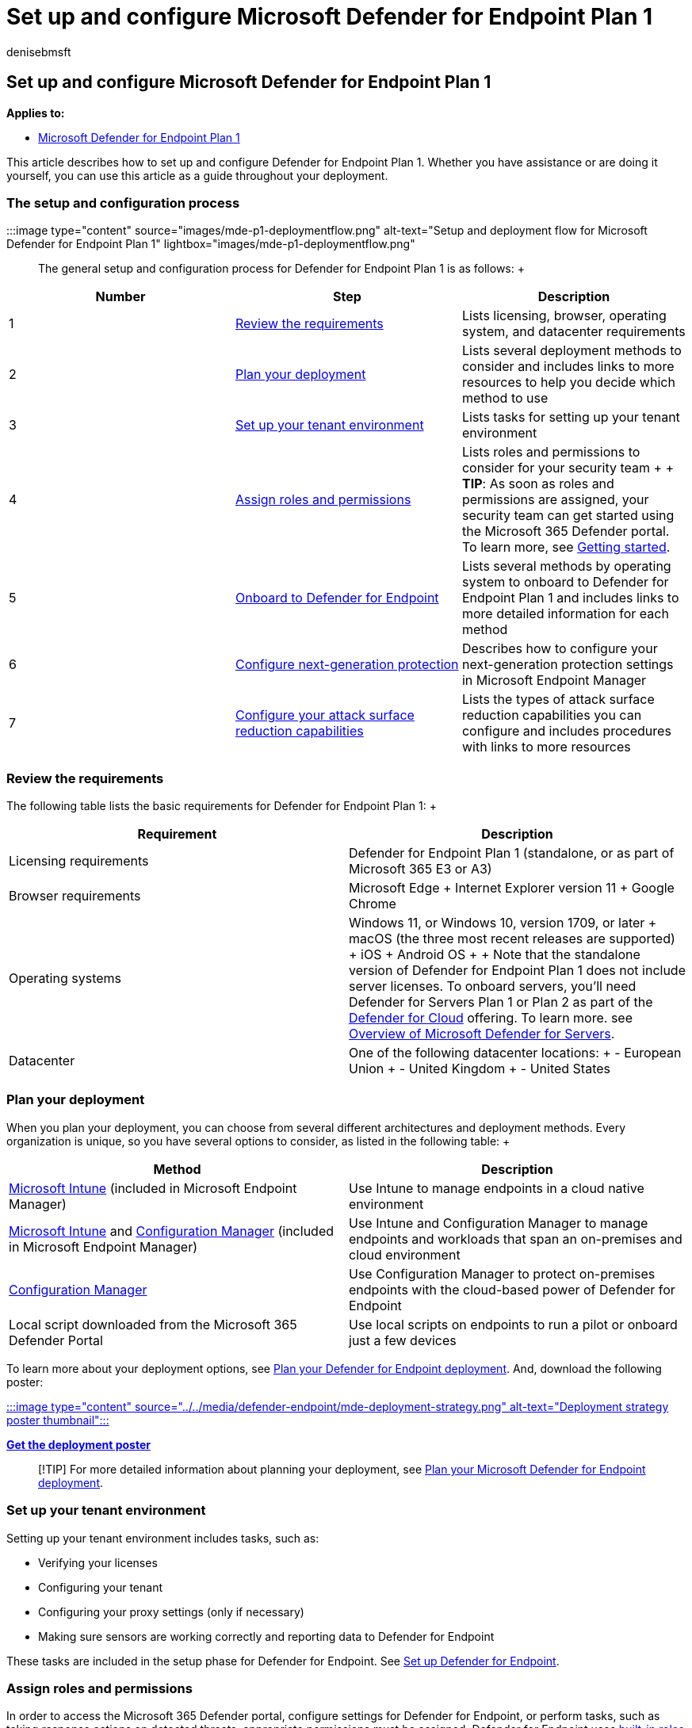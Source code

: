 = Set up and configure Microsoft Defender for Endpoint Plan 1
:audience: ITPro
:author: denisebmsft
:description: Learn how to set up and configure Defender for Endpoint Plan 1. Review the requirements, plan your rollout, and set up your environment.
:f1.keywords: NOCSH
:manager: dansimp
:ms.author: deniseb
:ms.collection: ["M365-security-compliance", "m365initiative-defender-endpoint"]
:ms.localizationpriority: medium
:ms.reviewer: inbadian
:ms.service: microsoft-365-security
:ms.subservice: mde
:ms.topic: overview
:search.appverid: MET150

== Set up and configure Microsoft Defender for Endpoint Plan 1

*Applies to:*

* https://go.microsoft.com/fwlink/p/?linkid=2154037[Microsoft Defender for Endpoint Plan 1]

This article describes how to set up and configure Defender for Endpoint Plan 1.
Whether you have assistance or are doing it yourself, you can use this article as a guide throughout your deployment.

=== The setup and configuration process

:::image type="content" source="images/mde-p1-deploymentflow.png" alt-text="Setup and deployment flow for Microsoft Defender for Endpoint Plan 1" lightbox="images/mde-p1-deploymentflow.png":::

The general setup and configuration process for Defender for Endpoint Plan 1 is as follows: +  +

[cols="^,<,<"]
|===
| Number | Step | Description

| 1
| <<review-the-requirements,Review the requirements>>
| Lists licensing, browser, operating system, and datacenter requirements

| 2
| <<plan-your-deployment,Plan your deployment>>
| Lists several deployment methods to consider and includes links to more resources to help you decide which method to use

| 3
| <<set-up-your-tenant-environment,Set up your tenant environment>>
| Lists tasks for setting up your tenant environment

| 4
| <<assign-roles-and-permissions,Assign roles and permissions>>
| Lists roles and permissions to consider for your security team +  + *TIP*: As soon as roles and permissions are assigned, your security team can get started using the Microsoft 365 Defender portal.
To learn more, see xref:mde-plan1-getting-started.adoc[Getting started].

| 5
| <<onboard-to-defender-for-endpoint,Onboard to Defender for Endpoint>>
| Lists several methods by operating system to onboard to Defender for Endpoint Plan 1 and includes links to more detailed information for each method

| 6
| <<configure-next-generation-protection,Configure next-generation protection>>
| Describes how to configure your next-generation protection settings in Microsoft Endpoint Manager

| 7
| <<configure-your-attack-surface-reduction-capabilities,Configure your attack surface reduction capabilities>>
| Lists the types of attack surface reduction capabilities you can configure and includes procedures with links to more resources
|===

=== Review the requirements

The following table lists the basic requirements for Defender for Endpoint Plan 1: +  +

|===
| Requirement | Description

| Licensing requirements
| Defender for Endpoint Plan 1 (standalone, or as part of Microsoft 365 E3 or A3)

| Browser requirements
| Microsoft Edge + Internet Explorer version 11 + Google Chrome

| Operating systems
| Windows 11, or Windows 10, version 1709, or later + macOS (the three most recent releases are supported) + iOS + Android OS +  + Note that the standalone version of Defender for Endpoint Plan 1 does not include server licenses.
To onboard servers, you'll need Defender for Servers Plan 1 or Plan 2 as part of the link:/azure/defender-for-cloud/defender-for-cloud-introduction[Defender for Cloud] offering.
To learn more.
see link:/azure/defender-for-cloud/defender-for-servers-introduction[Overview of Microsoft Defender for Servers].

| Datacenter
| One of the following datacenter locations: + - European Union + - United Kingdom + - United States
|===

=== Plan your deployment

When you plan your deployment, you can choose from several different architectures and deployment methods.
Every organization is unique, so you have several options to consider, as listed in the following table: +  +

|===
| Method | Description

| link:/mem/intune/fundamentals/what-is-intune[Microsoft Intune] (included in Microsoft Endpoint Manager)
| Use Intune to manage endpoints in a cloud native environment

| link:/mem/intune/fundamentals/what-is-intune[Microsoft Intune] and link:/mem/configmgr/core/understand/introduction[Configuration Manager] (included in Microsoft Endpoint Manager)
| Use Intune and Configuration Manager to manage endpoints and workloads that span an on-premises and cloud environment

| link:/mem/configmgr/core/understand/introduction[Configuration Manager]
| Use Configuration Manager to protect on-premises endpoints with the cloud-based power of Defender for Endpoint

| Local script downloaded from the Microsoft 365 Defender Portal
| Use local scripts on endpoints to run a pilot or onboard just a few devices
|===

To learn more about your deployment options, see xref:deployment-strategy.adoc[Plan your Defender for Endpoint deployment].
And, download the following poster:

https://download.microsoft.com/download/5/6/0/5609001f-b8ae-412f-89eb-643976f6b79c/mde-deployment-strategy.pdf[:::image type="content" source="../../media/defender-endpoint/mde-deployment-strategy.png" alt-text="Deployment strategy poster thumbnail":::]

*https://download.microsoft.com/download/5/6/0/5609001f-b8ae-412f-89eb-643976f6b79c/mde-deployment-strategy.pdf[Get the deployment poster]*

____
[!TIP] For more detailed information about planning your deployment, see xref:deployment-strategy.adoc[Plan your Microsoft Defender for Endpoint deployment].
____

=== Set up your tenant environment

Setting up your tenant environment includes tasks, such as:

* Verifying your licenses
* Configuring your tenant
* Configuring your proxy settings (only if necessary)
* Making sure sensors are working correctly and reporting data to Defender for Endpoint

These tasks are included in the setup phase for Defender for Endpoint.
See xref:production-deployment.adoc[Set up Defender for Endpoint].

=== Assign roles and permissions

In order to access the Microsoft 365 Defender portal, configure settings for Defender for Endpoint, or perform tasks, such as taking response actions on detected threats, appropriate permissions must be assigned.
Defender for Endpoint uses link:/azure/active-directory/roles/permissions-reference[built-in roles within Azure Active Directory].

Microsoft recommends assigning users only the level of permission they need to perform their tasks.
You can assign permissions by using basic permissions management, or by using xref:rbac.adoc[role-based access control] (RBAC).

* With basic permissions management, global admins and security admins have full access, whereas security readers read-only access.
* With RBAC, you can set more granular permissions through more roles.
For example, you can have security readers, security operators, security admins, endpoint administrators, and more.

The following table describes key roles to consider for Defender for Endpoint in your organization: +  +

|===
| Role | Description

| Global administrators (also referred to as global admins) +  + _As a best practice, limit the number of global administrators._
| Global admins can perform all kinds of tasks.
The person who signed up your company for Microsoft 365 or for Microsoft Defender for Endpoint Plan 1 is a global administrator by default.
+  + Global admins are able to access/change settings across all Microsoft 365 portals, such as: + - The Microsoft 365 admin center (https://admin.microsoft.com) + - Microsoft 365 Defender portal (https://security.microsoft.com) + - Microsoft Endpoint Manager admin center (https://endpoint.microsoft.com)

| Security administrators (also referred to as security admins)
| Security admins can perform security operator tasks plus the following tasks: + - Monitor security-related policies + - Manage security threats and alerts + - View reports

| Security operator
| Security operators can perform security reader tasks plus the following tasks: + - View information about detected threats + - Investigate and respond to detected threats

| Security reader
| Security readers can perform the following tasks: + - View security-related policies across Microsoft 365 services + - View security threats and alerts + - View reports
|===

____
[!TIP] To learn more about roles in Azure Active Directory, see link:/azure/active-directory/fundamentals/active-directory-users-assign-role-azure-portal[Assign administrator and non-administrator roles to users with Azure Active Directory].
And, more information about roles for Defender for Endpoint, see link:prepare-deployment.md#role-based-access-control[Role-based access control].
____

=== Onboard to Defender for Endpoint

When you're ready to onboard your organization's endpoints, you can choose from several methods, as listed in the following table: +  +

|===
| Endpoint Operating System | Onboarding methods

| Windows 10
| xref:configure-endpoints-script.adoc[Local script (up to 10 devices)] + xref:configure-endpoints-gp.adoc[Group Policy] + xref:configure-endpoints-mdm.adoc[Microsoft Endpoint Manager/ Mobile Device Manager] + xref:configure-endpoints-sccm.adoc[Microsoft Endpoint Configuration Manager] + xref:configure-endpoints-vdi.adoc[VDI scripts]

| macOS
| xref:mac-install-manually.adoc[Local scripts] + xref:mac-install-with-intune.adoc[Microsoft Endpoint Manager] + xref:mac-install-with-jamf.adoc[JAMF Pro] + xref:mac-install-with-other-mdm.adoc[Mobile Device Management]

| iOS
| xref:ios-install.adoc[App-based]

| Android
| xref:android-intune.adoc[Microsoft Endpoint Manager]
|===

Then, proceed to configure your next-generation protection and attack surface reduction capabilities.

=== Configure next-generation protection

We recommend using link:/mem[Microsoft Endpoint Manager] to manage your organization's devices and security settings, as shown in the following image:

:::image type="content" source="../../media/mde-p1/endpoint-policies.png" alt-text="Endpoint security policies in the Micorosft Endpoint Manager portal" lightbox="../../media/mde-p1/endpoint-policies.png":::

To configure your next-generation protection in Microsoft Endpoint Manager, follow these steps:

. Go to the Microsoft Endpoint Manager admin center (https://endpoint.microsoft.com) and sign in.
. Select *Endpoint security* > *Antivirus*, and then select an existing policy.
(If you don't have an existing policy, create a new policy.)
. Set or change your antivirus configuration settings.
Need help?
Refer to the following resources: +
 ** link:/mem/intune/protect/antivirus-microsoft-defender-settings-windows[Settings for Windows 10 Microsoft Defender Antivirus policy in Microsoft Intune]
 ** xref:ios-configure-features.adoc[Configure Defender for Endpoint on iOS features]
. When you are finished specifying your settings, choose *Review + save*.

=== Configure your attack surface reduction capabilities

Attack surface reduction is all about reducing the places and ways your organization is open to attack.
Defender for Endpoint Plan 1 includes several features and capabilities to help you reduce your attack surfaces across your endpoints.
These features and capabilities are listed in the following table: +  +

|===
| Feature/capability | Description

| <<attack-surface-reduction-rules,Attack surface reduction rules>>
| Configure attack surface reduction rules to constrain software-based risky behaviors and help keep your organization safe.
Attack surface reduction rules target certain software behaviors, such as + - Launching executable files and scripts that attempt to download or run files + - Running obfuscated or otherwise suspicious scripts + - Performing behaviors that apps don't usually initiate during normal day-to-day work +  + Such software behaviors are sometimes seen in legitimate applications.
However, these behaviors are often considered risky because they are commonly abused by attackers through malware.

| <<ransomware-mitigation,Ransomware mitigation>>
| Set up ransomware mitigation by configuring controlled folder access, which helps protect your organization's valuable data from malicious apps and threats, such as ransomware.

| <<device-control,Device control>>
| Configure device control settings for your organization to allow or block removable devices (such as USB drives).

| <<network-protection,Network protection>>
| Set up network protection to prevent people in your organization from using applications that access dangerous domains or malicious content on the Internet.

| <<web-protection,Web protection>>
| Set up web threat protection to protect your organization's devices from phishing sites, exploit sites, and other untrusted or low-reputation sites.
Set up web content filtering to track and regulate access to websites based on their content categories (such as Leisure, High bandwidth, Adult content, or Legal liability).

| <<network-firewall,Network firewall>>
| Configure your network firewall with rules that determine which network traffic is permitted to come into or go out from your organization's devices.

| <<application-control,Application control>>
| Configure application control rules if you want to allow only trusted applications and processes to run on your Windows devices.
|===

==== Attack surface reduction rules

Attack surface reduction rules are available on devices running Windows.
We recommend using Microsoft Endpoint Manager, as shown in the following image:

:::image type="content" source="../../media/mde-p1/mem-asrpolicies.png" alt-text="Attack surface reduction rules in the Microsoft Endpoint Manager portal" lightbox="../../media/mde-p1/mem-asrpolicies.png":::

. Go to the Microsoft Endpoint Manager admin center (https://endpoint.microsoft.com) and sign in.
. Choose *Endpoint security* > *Attack surface reduction* > *+ Create policy*.
. For *Platform*, select *Windows 10 and later*.
. For *Profile*, select *Attack surface reduction rules*, and then choose *Create*.
. On the *Basics* tab, specify a name and description for the policy, and then choose *Next*.
. On the *Configuration settings* tab, expand *Attack Surface Reduction Rules*.
. Specify settings for each rule, and then choose *Next*.
(For more information about what each rule does, see xref:attack-surface-reduction.adoc[Attack surface reduction rules].)
. On the *Scope tags* tab, if your organization is using scope tags, choose *+ Select scope tags*, and then select the tags you want to use.
Then, choose *Next*.
+
To learn more about scope tags, see link:/mem/intune/fundamentals/scope-tags[Use role-based access control (RBAC) and scope tags for distributed IT].

. On the *Assignments* tab, specify the users and groups to whom your policy should be applied, and then choose *Next*.
(To learn more about assignments, see link:/mem/intune/configuration/device-profile-assign[Assign user and device profiles in Microsoft Intune].)
. On the *Review + create* tab, review the settings, and then choose *Create*.

____
[!TIP] To learn more about attack surface reduction rules, see the following resources:

* xref:attack-surface-reduction.adoc[Use attack surface reduction rules to prevent malware infection]
* xref:attack-surface-reduction-rules-reference.adoc[View the list of attack surface reduction rules]
* xref:attack-surface-reduction-rules-deployment-implement.adoc[Attack surface reduction rules deployment Step 3: Implement ASR rules]
____

==== Ransomware mitigation

You get ransomware mitigation through link:controlled-folders.md#what-is-controlled-folder-access[controlled folder access], which allows only trusted apps to access protected folders on your endpoints.

We recommend using Microsoft Endpoint Manager to configure controlled folder access.

:::image type="content" source="../../media/mde-p1/mem-asrpolicies.png" alt-text="ASR policies in the Microsoft Endpoint Manager portal" lightbox="../../media/mde-p1/mem-asrpolicies.png":::

. Go to the Microsoft Endpoint Manager admin center (https://endpoint.microsoft.com) and sign in.
. Select *Endpoint Security*, and then select *Attack Surface Reduction*.
. Choose *+ Create Policy*.
. For *Platform*, select *Windows 10 and later*, and for *Profile*, select *Attack surface reduction rules*.
Then choose *Create*.
. On the *Basics* tab, name the policy and add a description.
Select *Next*.
. On the *Configuration settings* tab, in the *Attack Surface Reduction Rules* section, scroll down to the bottom.
In the *Enable folder protection* drop-down, select *Enable*.
You can optionally specify these other settings:
 ** Next to *List of additional folders that need to be protected*, select the drop-down menu, and then add folders that need to be protected.
 ** Next to *List of apps that have access to protected folders*, select the drop-down menu, and then add apps that should have access to protected folders.
 ** Next to *Exclude files and paths from attack surface reduction rules*, select the drop-down menu, and then add the files and paths that need to be excluded from attack surface reduction rules.

+
Then choose *Next*.
. On the *Scope tags* tab, if your organization is using scope tags, choose *+ Select scope tags*, and then select the tags you want to use.
Then, choose *Next*.
+
To learn more about scope tags, see link:/mem/intune/fundamentals/scope-tags[Use role-based access control (RBAC) and scope tags for distributed IT].

. On the *Assignments* tab, select *Add all users* and *+ Add all devices*, and then choose *Next*.
(You can alternately specify specific groups of users or devices.)
. On the *Review + create* tab, review the settings for your policy, and then choose *Create*.
The policy will be applied to any endpoints that were onboarded to Defender for Endpoint shortly.

==== Device control

You can configure Defender for Endpoint to block or allow removable devices and files on removable devices.
We recommend using Microsoft Endpoint Manager to configure your device control settings.

:::image type="content" source="../../media/mde-p1/mem-admintemplates.png" alt-text="Microsoft Endpoint Manager administrative templates" lightbox="../../media/mde-p1/mem-admintemplates.png":::

. Go to the Microsoft Endpoint Manager admin center (https://endpoint.microsoft.com) and sign in.
. Select *Devices* > *Configuration profiles* > *Create profile*.
. For *Platform*, select *Windows 10 and later*, and for *Profile type*, select *Templates*.
+
Under *Template name*, select *Administrative Templates*, and then choose *Create*.

. On the *Basics* tab, name the policy and add a description.
Select *Next*.
. On the *Configuration settings* tab, select *All Settings*.
Then in the search box, type `Removable` to see all the settings that pertain to removable devices.
. Select an item in the list, such as *All Removable Storage classes: Deny all access*, to open its flyout pane.
The flyout for each setting explains what happens when it is enabled, disabled, or not configured.
Select a setting, and then choose *OK*.
. Repeat step 6 for each setting that you want to configure.
Then choose *Next*.
. On the *Scope tags* tab, if your organization is using scope tags, choose *+ Select scope tags*, and then select the tags you want to use.
Then, choose *Next*.
+
To learn more about scope tags, see link:/mem/intune/fundamentals/scope-tags[Use role-based access control (RBAC) and scope tags for distributed IT].

. On the *Assignments* tab, select *Add all users* and *+ Add all devices*, and then choose *Next*.
(You can alternately specify specific groups of users or devices.)
. On the *Review + create* tab, review the settings for your policy, and then choose *Create*.
The policy will be applied to any endpoints that were onboarded to Defender for Endpoint shortly.

____
[!TIP] For more information, see xref:control-usb-devices-using-intune.adoc[How to control USB devices and other removable media using Microsoft Defender for Endpoint].
____

==== Network protection

With network protection, you can help protect your organization against dangerous domains that might host phishing scams, exploits, and other malicious content on the Internet.
We recommend using Microsoft Endpoint Manager to turn on network protection.

:::image type="content" source="../../media/mde-p1/mem-endpointprotectionprofile.png" alt-text="Endpoint protection profile in the Microsoft Endpoint Manager portal" lightbox="../../media/mde-p1/mem-endpointprotectionprofile.png":::

. Go to the Microsoft Endpoint Manager admin center (https://endpoint.microsoft.com) and sign in.
. Select *Devices* > *Configuration profiles* > *Create profile*.
. For *Platform*, select *Windows 10 and later*, and for *Profile type*, select *Templates*.
+
Under *Template name*, select *Endpoint protection*, and then choose *Create*.

. On the *Basics* tab, name the policy and add a description.
Select *Next*.
. On the *Configuration settings* tab, expand *Microsoft Defender Exploit Guard*, and then expand *Network filtering*.
+
Set *Network protection* to *Enable*.
(You can alternately choose *Audit* to see how network protection will work in your environment at first.)
+
Then choose *Next*.

. On the *Assignments* tab, select *Add all users* and *+ Add all devices*, and then choose *Next*.
(You can alternately specify specific groups of users or devices.)
. On the *Applicability Rules* tab, set up a rule.
The profile you are configuring will be applied only to devices that meet the combined criteria you specify.
+
For example, you might choose to assign the policy to endpoints that are running a certain OS edition only.
+
Then choose *Next*.

. On the *Review + create* tab, review the settings for your policy, and then choose *Create*.
The policy will be applied to any endpoints that were onboarded to Defender for Endpoint shortly.

____
[!TIP] You can use other methods, such as Windows PowerShell or Group Policy, to enable network protection.
To learn more, see xref:enable-network-protection.adoc[Turn on network protection].
____

==== Web protection

With web protection, you can protect your organization's devices from web threats and unwanted content.
Your web protection includes <<configure-web-threat-protection,web threat protection>> and <<configure-web-content-filtering,web content filtering>>.
Configure both sets of capabilities.
We recommend using Microsoft Endpoint Manager to configure your web protection settings.

===== Configure web threat protection

. Go to the Microsoft Endpoint Manager admin center (https://endpoint.microsoft.com), and sign in.
. Choose *Endpoint security* > *Attack surface reduction*, and then choose *+ Create policy*.
. Select a platform, such as *Windows 10 and later*, select the *Web protection* profile, and then choose *Create*.
. On the *Basics* tab, specify a name and description, and then choose *Next*.
. On the *Configuration settings* tab, expand *Web Protection*, specify the settings in the following table, and then choose *Next*.
+  +
+
|===
| Setting | Recommendation

| *Enable network protection*
| Set to *Enabled*.
Prevents users from visiting malicious sites or domains.
+  + Alternately, you can set network protection to *Audit mode* to see how it will work in your environment.
In audit mode, network protection does not prevent users from visiting sites or domains, but it does track detections as events.

| *Require SmartScreen for Microsoft Edge Legacy*
| Set to *Yes*.
Helps protect users from potential phishing scams and malicious software.

| *Block malicious site access*
| Set to *Yes*.
Prevents users from bypassing warnings about potentially malicious sites.

| *Block unverified file download*
| Set to *Yes*.
Prevents users from bypassing the warnings and downloading unverified files.
|===

. On the *Scope tags* tab, if your organization is using scope tags, choose *+ Select scope tags*, and then select the tags you want to use.
Then, choose *Next*.
+
To learn more about scope tags, see link:/mem/intune/fundamentals/scope-tags[Use role-based access control (RBAC) and scope tags for distributed IT].

. On the *Assignments* tab, specify the users and devices to receive the web protection policy, and then choose *Next*.
. On the *Review + create* tab, review your policy settings, and then choose *Create*.

____
[!TIP] To learn more about web threat protection, see xref:web-threat-protection.adoc[Protect your organization against web threats].
____

===== Configure web content filtering

. Go to the Microsoft 365 Defender portal (https://security.microsoft.com/) and sign in.
. Choose *Settings* > *Endpoints*.
. Under *Rules*, choose *Web content filtering*, and then choose *+ Add policy*.
. In the *Add policy* flyout, on the *General* tab, specify a name for your policy, and then choose *Next*.
. On the *Blocked categories*, select one or more categories that you want to block, and then choose *Next*.
. On the *Scope* tab, select the device groups you want to receive this policy, and then choose *Next*.
. On the *Summary* tab, review your policy settings, and then choose *Save*.

____
[!TIP] To learn more about configuring web content filtering, see xref:web-content-filtering.adoc[Web content filtering].
____

==== Network firewall

Network firewall helps reduce the risk of network security threats.
Your security team can set rules that determine which traffic is permitted to flow to or from your organization's devices.
We recommend using Microsoft Endpoint Manager to configure your network firewall.

:::image type="content" source="../../media/mde-p1/mem-firewallpolicy.png" alt-text="Firewall policy in the Microsoft Endpoint Manager portal" lightbox="../../media/mde-p1/mem-firewallpolicy.png":::

To configure basic firewall settings, follow these steps:

. Go to the Microsoft Endpoint Manager admin center (https://endpoint.microsoft.com), and sign in.
. Choose *Endpoint security* > *Firewall*, and then choose *+ Create Policy*.
. Select a platform, such as *Windows 10 and later*, select the *Microsoft Defender Firewall* profile, and then choose *Create*.
. On the *Basics* tab, specify a name and description, and then choose *Next*.
. Expand *Microsoft Defender Firewall*, and then scroll down to the bottom of the list.
. Set each of the following settings to *Yes*:
 ** *Turn on Microsoft Defender Firewall for domain networks*
 ** *Turn on Microsoft Defender Firewall for private networks*
 ** *Turn on Microsoft Defender Firewall for public networks*

+
Review the list of settings under each of domain networks, private networks, and public networks.
You can leave them set to *Not configured*, or change them to suit your organization's needs.
+
Then choose *Next*.
. On the *Scope tags* tab, if your organization is using scope tags, choose *+ Select scope tags*, and then select the tags you want to use.
Then, choose *Next*.
+
To learn more about scope tags, see link:/mem/intune/fundamentals/scope-tags[Use role-based access control (RBAC) and scope tags for distributed IT].

. On the *Assignments* tab, select *Add all users* and *+ Add all devices*, and then choose *Next*.
(You can alternately specify specific groups of users or devices.)
. On the *Review + create* tab, review your policy settings, and then choose *Create*.

____
[!TIP] Firewall settings are detailed and can seem complex.
Refer to link:/windows/security/threat-protection/windows-firewall/best-practices-configuring[Best practices for configuring Windows Defender Firewall].
____

==== Application control

Windows Defender Application Control (WDAC) helps protect your Windows endpoints by only allowing trusted applications and processes to run.
Most organizations used a phased deployment of WDAC.
That is, most organizations don't roll out WDAC across all Windows endpoints at first.
In fact, depending on whether your organization's Windows endpoints are fully managed, lightly managed, or "Bring Your Own Device" endpoints, you might deploy WDAC on all or some endpoints.

To help with planning your WDAC deployment, see the following resources:

* link:/windows/security/threat-protection/windows-defender-application-control/windows-defender-application-control[Application Control for Windows]
* link:/windows/security/threat-protection/windows-defender-application-control/understand-windows-defender-application-control-policy-design-decisions[Windows Defender Application Control policy design decisions]
* link:/windows/security/threat-protection/windows-defender-application-control/types-of-devices[Windows Defender Application Control deployment in different scenarios: types of devices]

=== Next steps

Now that you have gone through the setup and configuration process, your next step is to get started using Defender for Endpoint.

* xref:mde-plan1-getting-started.adoc[Get started with Defender for Endpoint Plan 1]
